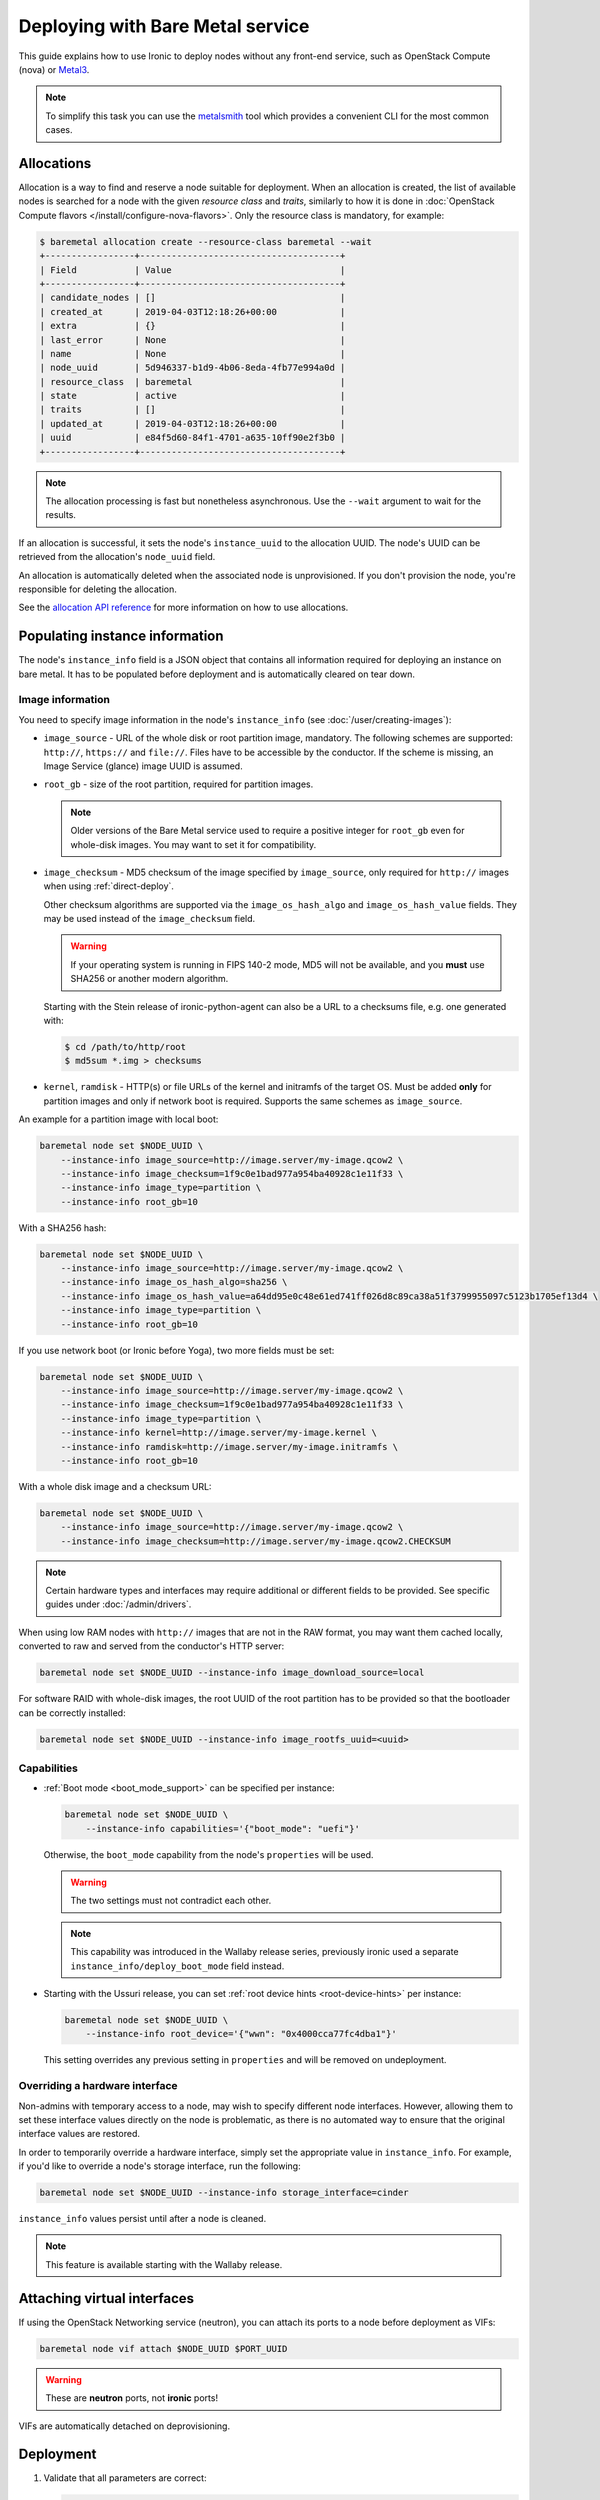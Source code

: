 Deploying with Bare Metal service
=================================

This guide explains how to use Ironic to deploy nodes without any front-end
service, such as OpenStack Compute (nova) or Metal3_.

.. note::
   To simplify this task you can use the metalsmith_ tool which provides a
   convenient CLI for the most common cases.

.. _Metal3: http://metal3.io/
.. _metalsmith: https://docs.openstack.org/metalsmith/latest/

Allocations
-----------

Allocation is a way to find and reserve a node suitable for deployment. When an
allocation is created, the list of available nodes is searched for a node with
the given *resource class* and *traits*, similarly to how it is done in
:doc:`OpenStack Compute flavors </install/configure-nova-flavors>`. Only the
resource class is mandatory, for example:

.. code-block:: console

    $ baremetal allocation create --resource-class baremetal --wait
    +-----------------+--------------------------------------+
    | Field           | Value                                |
    +-----------------+--------------------------------------+
    | candidate_nodes | []                                   |
    | created_at      | 2019-04-03T12:18:26+00:00            |
    | extra           | {}                                   |
    | last_error      | None                                 |
    | name            | None                                 |
    | node_uuid       | 5d946337-b1d9-4b06-8eda-4fb77e994a0d |
    | resource_class  | baremetal                            |
    | state           | active                               |
    | traits          | []                                   |
    | updated_at      | 2019-04-03T12:18:26+00:00            |
    | uuid            | e84f5d60-84f1-4701-a635-10ff90e2f3b0 |
    +-----------------+--------------------------------------+

.. note::
   The allocation processing is fast but nonetheless asynchronous. Use the
   ``--wait`` argument to wait for the results.

If an allocation is successful, it sets the node's ``instance_uuid`` to the
allocation UUID. The node's UUID can be retrieved from the allocation's
``node_uuid`` field.

An allocation is automatically deleted when the associated node is
unprovisioned. If you don't provision the node, you're responsible for deleting
the allocation.

See the `allocation API reference
<https://docs.openstack.org/api-ref/baremetal/?expanded=create-allocation-detail#create-allocation>`_
for more information on how to use allocations.

Populating instance information
-------------------------------

The node's ``instance_info`` field is a JSON object that contains all
information required for deploying an instance on bare metal. It has to be
populated before deployment and is automatically cleared on tear down.

Image information
~~~~~~~~~~~~~~~~~

You need to specify image information in the node's ``instance_info``
(see :doc:`/user/creating-images`):

* ``image_source`` - URL of the whole disk or root partition image,
  mandatory. The following schemes are supported: ``http://``, ``https://``
  and ``file://``. Files have to be accessible by the conductor. If the scheme
  is missing, an Image Service (glance) image UUID is assumed.

* ``root_gb`` - size of the root partition, required for partition images.

  .. note::
     Older versions of the Bare Metal service used to require a positive
     integer for ``root_gb`` even for whole-disk images. You may want to set
     it for compatibility.

* ``image_checksum`` - MD5 checksum of the image specified by
  ``image_source``, only required for ``http://`` images when using
  :ref:`direct-deploy`.

  Other checksum algorithms are supported via the ``image_os_hash_algo`` and
  ``image_os_hash_value`` fields. They may be used instead of the
  ``image_checksum`` field.

  .. warning::
     If your operating system is running in FIPS 140-2 mode, MD5 will not be
     available, and you **must** use SHA256 or another modern algorithm.

  Starting with the Stein release of ironic-python-agent can also be a URL
  to a checksums file, e.g. one generated with:

  .. code-block:: console

     $ cd /path/to/http/root
     $ md5sum *.img > checksums

* ``kernel``, ``ramdisk`` - HTTP(s) or file URLs of the kernel and initramfs of
  the target OS. Must be added **only** for partition images and only if
  network boot is required.  Supports the same schemes as ``image_source``.

An example for a partition image with local boot:

.. code-block:: shell

 baremetal node set $NODE_UUID \
     --instance-info image_source=http://image.server/my-image.qcow2 \
     --instance-info image_checksum=1f9c0e1bad977a954ba40928c1e11f33 \
     --instance-info image_type=partition \
     --instance-info root_gb=10

With a SHA256 hash:

.. code-block:: shell

 baremetal node set $NODE_UUID \
     --instance-info image_source=http://image.server/my-image.qcow2 \
     --instance-info image_os_hash_algo=sha256 \
     --instance-info image_os_hash_value=a64dd95e0c48e61ed741ff026d8c89ca38a51f3799955097c5123b1705ef13d4 \
     --instance-info image_type=partition \
     --instance-info root_gb=10

If you use network boot (or Ironic before Yoga), two more fields must be set:

.. code-block:: shell

 baremetal node set $NODE_UUID \
     --instance-info image_source=http://image.server/my-image.qcow2 \
     --instance-info image_checksum=1f9c0e1bad977a954ba40928c1e11f33 \
     --instance-info image_type=partition \
     --instance-info kernel=http://image.server/my-image.kernel \
     --instance-info ramdisk=http://image.server/my-image.initramfs \
     --instance-info root_gb=10

With a whole disk image and a checksum URL:

.. code-block:: shell

 baremetal node set $NODE_UUID \
     --instance-info image_source=http://image.server/my-image.qcow2 \
     --instance-info image_checksum=http://image.server/my-image.qcow2.CHECKSUM

.. note::
   Certain hardware types and interfaces may require additional or different
   fields to be provided. See specific guides under :doc:`/admin/drivers`.

When using low RAM nodes with ``http://`` images that are not in the RAW
format, you may want them cached locally, converted to raw and served from
the conductor's HTTP server:

.. code-block:: shell

 baremetal node set $NODE_UUID --instance-info image_download_source=local

For software RAID with whole-disk images, the root UUID of the root
partition has to be provided so that the bootloader can be correctly
installed:

.. code-block:: shell

 baremetal node set $NODE_UUID --instance-info image_rootfs_uuid=<uuid>

Capabilities
~~~~~~~~~~~~

* :ref:`Boot mode <boot_mode_support>` can be specified per instance:

  .. code-block:: shell

    baremetal node set $NODE_UUID \
        --instance-info capabilities='{"boot_mode": "uefi"}'

  Otherwise, the ``boot_mode`` capability from the node's ``properties`` will
  be used.

  .. warning::
        The two settings must not contradict each other.

  .. note::
     This capability was introduced in the Wallaby release series,
     previously ironic used a separate ``instance_info/deploy_boot_mode``
     field instead.

* Starting with the Ussuri release, you can set :ref:`root device hints
  <root-device-hints>` per instance:

  .. code-block:: shell

    baremetal node set $NODE_UUID \
        --instance-info root_device='{"wwn": "0x4000cca77fc4dba1"}'

  This setting overrides any previous setting in ``properties`` and will be
  removed on undeployment.

Overriding a hardware interface
~~~~~~~~~~~~~~~~~~~~~~~~~~~~~~~

Non-admins with temporary access to a node, may wish to specify different node
interfaces. However, allowing them to set these interface values directly on
the node is problematic, as there is no automated way to ensure that the
original interface values are restored.

In order to temporarily override a hardware interface, simply set the
appropriate value in ``instance_info``. For example, if you'd like to
override a node's storage interface, run the following:

.. code-block:: shell

  baremetal node set $NODE_UUID --instance-info storage_interface=cinder

``instance_info`` values persist until after a node is cleaned.

.. note::
   This feature is available starting with the Wallaby release.

Attaching virtual interfaces
----------------------------

If using the OpenStack Networking service (neutron), you can attach its ports
to a node before deployment as VIFs:

.. code-block:: shell

   baremetal node vif attach $NODE_UUID $PORT_UUID

.. warning::
   These are **neutron** ports, not **ironic** ports!

VIFs are automatically detached on deprovisioning.

Deployment
----------

#. Validate that all parameters are correct:

   .. code-block:: console

    $ baremetal node validate $NODE_UUID
    +------------+--------+----------------------------------------------------------------+
    | Interface  | Result | Reason                                                         |
    +------------+--------+----------------------------------------------------------------+
    | boot       | True   |                                                                |
    | console    | False  | Missing 'ipmi_terminal_port' parameter in node's driver_info.  |
    | deploy     | True   |                                                                |
    | inspect    | True   |                                                                |
    | management | True   |                                                                |
    | network    | True   |                                                                |
    | power      | True   |                                                                |
    | raid       | True   |                                                                |
    | storage    | True   |                                                                |
    +------------+--------+----------------------------------------------------------------+

#. Now you can start the deployment, run:

   .. code-block:: shell

    baremetal node deploy $NODE_UUID

#. Starting with the Wallaby release you can also request custom deploy steps,
   see :ref:`standalone-deploy-steps` for details.

.. _deploy-configdrive:

Deploying with a config drive
-----------------------------

The configuration drive is a small image used to store instance-specific
metadata and is present to the instance as a disk partition labeled
``config-2``. See :doc:`/install/configdrive` for a detailed explanation.

A configuration drive can be provided either as a whole ISO 9660 image or as
JSON input for building an image. A first-boot service, such as cloud-init_,
must be running on the instance image for the configuration to be applied.

.. _cloud-init: https://cloudinit.readthedocs.io/en/latest/

Building a config drive on the client side
~~~~~~~~~~~~~~~~~~~~~~~~~~~~~~~~~~~~~~~~~~

For the format of the configuration drive, Bare Metal service expects a
``gzipped`` and ``base64`` encoded ISO 9660 file with a ``config-2``
label. The :python-ironicclient-doc:`baremetal client
<cli/osc_plugin_cli.html>` can generate a configuration drive in the `expected
format`_. Pass a directory path containing the files that will be injected
into it via the ``--config-drive`` parameter of the ``baremetal node deploy``
command, for example:

.. code-block:: shell

    baremetal node deploy $NODE_UUID --config-drive /dir/configdrive_files

.. note::
   A configuration drive could also be a data block with a VFAT filesystem on
   it instead of ISO 9660. But it's unlikely that it would be needed since ISO
   9660 is widely supported across operating systems.

.. _expected format: https://docs.openstack.org/nova/latest/user/metadata.html#config-drives

Building a config drive on the conductor side
~~~~~~~~~~~~~~~~~~~~~~~~~~~~~~~~~~~~~~~~~~~~~

Starting with the Stein release and `ironicclient` 2.7.0, you can request
building a configdrive on the server side by providing a JSON with keys
``meta_data``, ``user_data`` and ``network_data`` (all optional), e.g.:

.. code-block:: bash

    baremetal node deploy $node_identifier \
        --config-drive '{"meta_data": {"hostname": "server1.cluster"}}'

.. note::
   When this feature is used, host name defaults to the node's name or UUID.

SSH public keys can be provided as a mapping:

.. code-block:: shell

    baremetal node deploy $NODE_UUID \
        --config-drive '{"meta_data": {"public_keys": {"0": "ssh key contents"}}}'

If using cloud-init_, its configuration can be supplied as ``user_data``, e.g.:

.. code-block:: shell

    baremetal node deploy $NODE_UUID \
        --config-drive '{"user_data": "#cloud-config\n{\"users\": [{\"name\": ...}]}"}'

.. warning::
   User data is a string, not a JSON! Also note that a prefix, such as
   ``#cloud-config``, is required, see `user data format
   <https://cloudinit.readthedocs.io/en/latest/topics/format.html>`_.

Some first-boot services support network configuration in the `OpenStack
network data format
<https://docs.openstack.org/nova/latest/user/metadata.html#openstack-format-metadata>`_.
It can be provided in the ``network_data`` field of the configuration drive.

Ramdisk booting
---------------

Advanced operators, specifically ones working with ephemeral workloads,
may find it more useful to explicitly treat a node as one that would always
boot from a Ramdisk. See :doc:`/admin/ramdisk-boot` for details.
